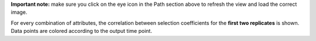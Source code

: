 **Important note:** make sure you click on the eye icon in the Path section above to refresh the view and load the correct image.

For every combination of attributes, the correlation between selection coefficients for the **first two replicates** is shown. Data points are colored according to the output time point.